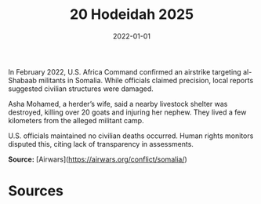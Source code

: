#+TITLE: 20 Hodeidah 2025
#+DATE: 2022-01-01
#+HUGO_BASE_DIR: ../../
#+HUGO_SECTION: essays
#+HUGO_TAGS: civilian
#+EXPORT_FILE_NAME: 49-03-Al-Shabab-Camp-2022
#+HUGO_CUSTOM_FRONT_MATTER: :location "2022" :year "2022"


In February 2022, U.S. Africa Command confirmed an airstrike targeting al-Shabaab militants in Somalia. While officials claimed precision, local reports suggested civilian structures were damaged.

Asha Mohamed, a herder’s wife, said a nearby livestock shelter was destroyed, killing over 20 goats and injuring her nephew. They lived a few kilometers from the alleged militant camp.

U.S. officials maintained no civilian deaths occurred. Human rights monitors disputed this, citing lack of transparency in assessments.

**Source:** [Airwars](https://airwars.org/conflict/somalia/)

* Sources
:PROPERTIES:
:EXPORT_EXCLUDE: t
:END:
